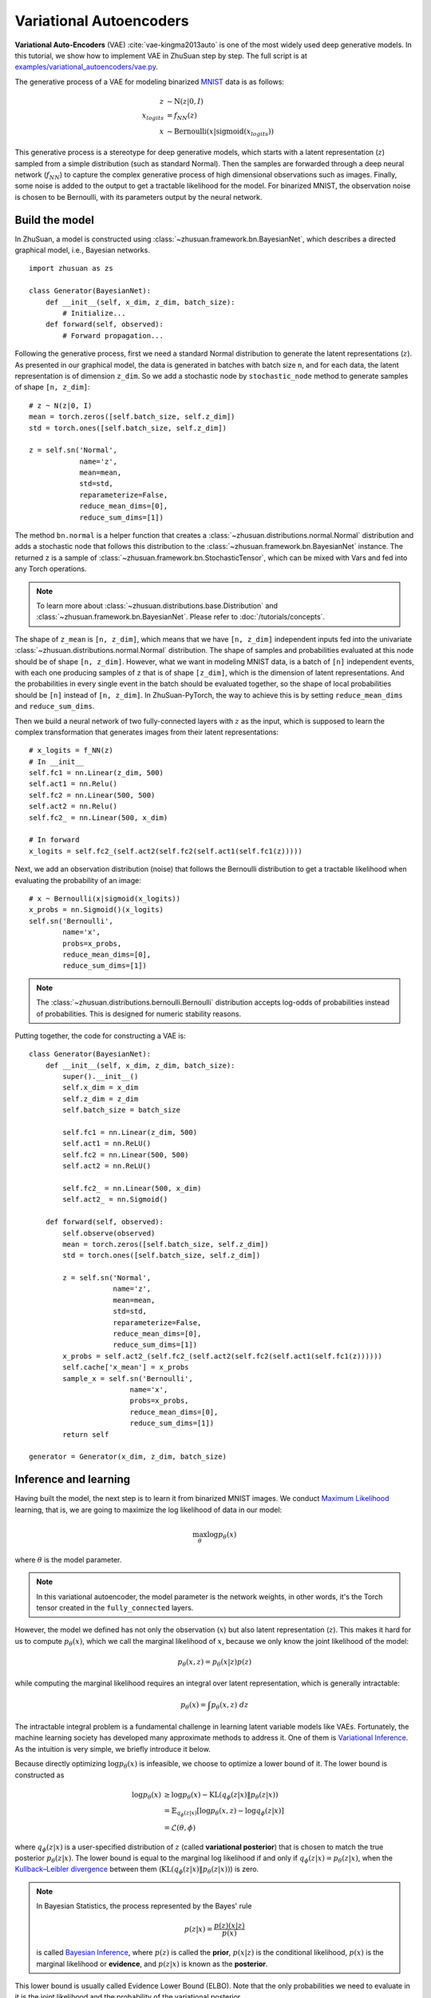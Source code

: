 Variational Autoencoders
========================

**Variational Auto-Encoders** (VAE) :cite:`vae-kingma2013auto` is one of the
most widely used deep generative models.
In this tutorial, we show how to implement VAE in ZhuSuan step by step.
The full script is at
`examples/variational_autoencoders/vae.py <https://github.com/thuwzy/ZhuSuan-PyTorch/blob/main/examples/variational_autoencoder/vae_mnist.py>`_.

The generative process of a VAE for modeling binarized
`MNIST <http://yann.lecun.com/exdb/mnist/>`_ data is as
follows:

.. math::

    z &\sim \mathrm{N}(z|0, I) \\
    x_{logits} &= f_{NN}(z) \\
    x &\sim \mathrm{Bernoulli}(x|\mathrm{sigmoid}(x_{logits}))

This generative process is a stereotype for deep generative models, which
starts with a latent representation (:math:`z`) sampled from a simple
distribution (such as standard Normal).
Then the samples are forwarded through a deep neural network (:math:`f_{NN}`)
to capture the complex generative process of high dimensional observations
such as images.
Finally, some noise is added to the output to get a tractable likelihood for
the model.
For binarized MNIST, the observation noise is chosen to be Bernoulli, with
its parameters output by the neural network.

Build the model
---------------

In ZhuSuan, a model is constructed using
:class:`~zhusuan.framework.bn.BayesianNet`, which describes a directed
graphical model, i.e., Bayesian networks. ::

    import zhusuan as zs

    class Generator(BayesianNet):
        def __init__(self, x_dim, z_dim, batch_size):
            # Initialize...
        def forward(self, observed):
            # Forward propagation...
            

Following the generative process, first we need a standard Normal
distribution to generate the latent representations (:math:`z`).
As presented in our graphical model, the data is generated in batches with
batch size ``n``, and for each data, the latent representation is of
dimension ``z_dim``.
So we add a stochastic node by ``stochastic_node`` method to generate samples of shape
``[n, z_dim]``::

    # z ~ N(z|0, I)
    mean = torch.zeros([self.batch_size, self.z_dim])
    std = torch.ones([self.batch_size, self.z_dim])

    z = self.sn('Normal',
                name='z',
                mean=mean,
                std=std,
                reparameterize=False,
                reduce_mean_dims=[0],
                reduce_sum_dims=[1])

The method ``bn.normal`` is a helper function that creates a
:class:`~zhusuan.distributions.normal.Normal` distribution and adds a
stochastic node that follows this distribution to the
:class:`~zhusuan.framework.bn.BayesianNet` instance.
The returned ``z`` is a sample of :class:`~zhusuan.framework.bn.StochasticTensor`, which 
can be mixed with Vars and fed into any Torch operations.

.. note::

    To learn more about :class:`~zhusuan.distributions.base.Distribution` and
    :class:`~zhusuan.framework.bn.BayesianNet`. Please refer to
    :doc:`/tutorials/concepts`.

The shape of ``z_mean`` is ``[n, z_dim]``, which means that
we have ``[n, z_dim]`` independent inputs fed into the univariate
:class:`~zhusuan.distributions.normal.Normal` distribution. 
The shape of samples and probabilities evaluated at this node should
be of shape ``[n, z_dim]``. However, what we want in modeling MNIST data, is a
batch of ``[n]`` independent events, with each one producing samples of ``z``
that is of shape ``[z_dim]``, which is the dimension of latent representations.
And the probabilities in every single event in the batch should be evaluated
together, so the shape of local probabilities should be ``[n]`` instead of
``[n, z_dim]``. In ZhuSuan-PyTorch, the way to achieve this is by setting ``reduce_mean_dims`` and ``reduce_sum_dims``.

Then we build a neural network of two fully-connected layers with :math:`z` 
as the input, which is supposed to learn the complex transformation that
generates images from their latent representations::

    # x_logits = f_NN(z)
    # In __init__
    self.fc1 = nn.Linear(z_dim, 500)
    self.act1 = nn.Relu()
    self.fc2 = nn.Linear(500, 500)
    self.act2 = nn.Relu()
    self.fc2_ = nn.Linear(500, x_dim)
    
    # In forward
    x_logits = self.fc2_(self.act2(self.fc2(self.act1(self.fc1(z)))))

Next, we add an observation distribution (noise) that follows the Bernoulli
distribution to get a tractable likelihood when evaluating the probability
of an image::

    # x ~ Bernoulli(x|sigmoid(x_logits))
    x_probs = nn.Sigmoid()(x_logits)
    self.sn('Bernoulli',
            name='x',
            probs=x_probs,
            reduce_mean_dims=[0],
            reduce_sum_dims=[1])

.. note::

    The :class:`~zhusuan.distributions.bernoulli.Bernoulli` distribution
    accepts log-odds of probabilities instead of probabilities.
    This is designed for numeric stability reasons. 

Putting together, the code for constructing a VAE is::

    class Generator(BayesianNet):
        def __init__(self, x_dim, z_dim, batch_size):
            super().__init__()
            self.x_dim = x_dim
            self.z_dim = z_dim
            self.batch_size = batch_size

            self.fc1 = nn.Linear(z_dim, 500)
            self.act1 = nn.ReLU()
            self.fc2 = nn.Linear(500, 500)
            self.act2 = nn.ReLU()

            self.fc2_ = nn.Linear(500, x_dim)
            self.act2_ = nn.Sigmoid()

        def forward(self, observed):
            self.observe(observed)
            mean = torch.zeros([self.batch_size, self.z_dim])
            std = torch.ones([self.batch_size, self.z_dim])

            z = self.sn('Normal',
                        name='z',
                        mean=mean,
                        std=std,
                        reparameterize=False,
                        reduce_mean_dims=[0],
                        reduce_sum_dims=[1])
            x_probs = self.act2_(self.fc2_(self.act2(self.fc2(self.act1(self.fc1(z))))))
            self.cache['x_mean'] = x_probs
            sample_x = self.sn('Bernoulli',
                            name='x',
                            probs=x_probs,
                            reduce_mean_dims=[0],
                            reduce_sum_dims=[1])
            return self

    generator = Generator(x_dim, z_dim, batch_size)


Inference and learning
----------------------

Having built the model, the next step is to learn it from binarized MNIST
images.
We conduct
`Maximum Likelihood <https://en.wikipedia.org/wiki/Maximum_likelihood_estimation>`_
learning, that is, we are going to maximize the log likelihood of data in our
model:

.. math::

    \max_{\theta} \log p_{\theta}(x)

where :math:`\theta` is the model parameter.

.. note::

    In this variational autoencoder, the model parameter is the network
    weights, in other words, it's the Torch tensor created in the
    ``fully_connected`` layers.

However, the model we defined has not only the observation (:math:`x`) but
also latent representation (:math:`z`).
This makes it hard for us to compute :math:`p_{\theta}(x)`, which we call
the marginal likelihood of :math:`x`, because we only know the joint
likelihood of the model:

.. math::

    p_{\theta}(x, z) = p_{\theta}(x|z)p(z)

while computing the marginal likelihood requires an integral over latent
representation, which is generally intractable:

.. math::

    p_{\theta}(x) = \int p_{\theta}(x, z)\;dz

The intractable integral problem is a fundamental challenge in learning latent
variable models like VAEs.
Fortunately, the machine learning society has developed many approximate
methods to address it. One of them is
`Variational Inference <https://en.wikipedia.org/wiki/Variational_Bayesian_methods>`_.
As the intuition is very simple, we briefly introduce it below.

Because directly optimizing :math:`\log p_{\theta}(x)` is infeasible, we choose
to optimize a lower bound of it.
The lower bound is constructed as

.. math::

    \log p_{\theta}(x) &\geq \log p_{\theta}(x) - \mathrm{KL}(q_{\phi}(z|x)\|p_{\theta}(z|x)) \\
    &= \mathbb{E}_{q_{\phi}(z|x)} \left[\log p_{\theta}(x, z) - \log q_{\phi}(z|x)\right] \\
    &= \mathcal{L}(\theta, \phi)

where :math:`q_{\phi}(z|x)` is a user-specified distribution of :math:`z`
(called **variational posterior**) that is chosen to match the true posterior
:math:`p_{\theta}(z|x)`.
The lower bound is equal to the marginal log likelihood if and only if
:math:`q_{\phi}(z|x) = p_{\theta}(z|x)`, when the
`Kullback–Leibler divergence <https://en.wikipedia.org/wiki/Kullback%E2%80%93Leibler_divergence>`_
between them (:math:`\mathrm{KL}(q_{\phi}(z|x)\|p_{\theta}(z|x))`) is zero.

.. note::

    In Bayesian Statistics, the process represented by the Bayes' rule

    .. math::

        p(z|x) = \frac{p(z)(x|z)}{p(x)}

    is called
    `Bayesian Inference <https://en.wikipedia.org/wiki/Bayesian_inference>`_,
    where :math:`p(z)` is called the **prior**, :math:`p(x|z)` is the
    conditional likelihood, :math:`p(x)` is the marginal likelihood or
    **evidence**, and :math:`p(z|x)` is known as the **posterior**.

This lower bound is usually called Evidence Lower Bound (ELBO). Note that the
only probabilities we need to evaluate in it is the joint likelihood and
the probability of the variational posterior.

In variational autoencoder, the variational posterior (:math:`q_{\phi}(z|x)`)
is also parameterized by a neural network (:math:`g`), which accepts input
:math:`x`, and outputs the mean and variance of a Normal distribution:

.. math::

    \mu_z(x;\phi), \log\sigma_z(x;\phi) &= g_{NN}(x) \\
    q_{\phi}(z|x) &= \mathrm{N}(z|\mu_z(x;\phi), \sigma^2_z(x;\phi))

In ZhuSuan, the variational posterior can also be defined as a
:class:`~zhusuan.framework.bn.BayesianNet` . The code for above definition is::

    class Variational(BayesianNet):
        def __init__(self, x_dim, z_dim, batch_size):
            super().__init__()
            self.x_dim = x_dim
            self.z_dim = z_dim
            self.batch_size = batch_size

            self.fc1 = nn.Linear(x_dim, 500)
            self.act1 = nn.ReLU()
            self.fc2 = nn.Linear(500, 500)
            self.act2 = nn.ReLU()

            self.fc3 = nn.Linear(500, z_dim)
            self.fc4 = nn.Linear(500, z_dim)

            self.dist = None

        def forward(self, observed):
            self.observe(observed)
            x = self.observed['x']
            z_logits = self.act2(self.fc2(self.act1(self.fc1(x))))

            z_mean = self.fc3(z_logits)
            z_std = torch.exp(self.fc4(z_logits))

            z = self.sn('Normal',
                        name='z',
                        mean=z_mean,
                        std=z_std,
                        reparameterize=True,
                        reduce_mean_dims=[0],
                        reduce_sum_dims=[1])
            return self

    variational = Variational(x_dim, z_dim, batch_size)

Having both ``model`` and ``variational``, we can build a model which calculate the lower bound as::

    model = zs.variational.ELBO(generator, variational)

The returned ``lower_bound`` is an
:class:`~zhusuan.variational.elbo.EvidenceLowerBoundObjective`
instance, which is a derivativation of Torch's `Module`. However,
optimizing the lower bound objective needs special care.
The easiest way is to do
`stochastic gradient descent <https://en.wikipedia.org/wiki/Stochastic_gradient_descent>`_
(SGD), which is very common in deep learning literature.
However, the gradient computation here involves taking derivatives of an
expectation, which needs Monte Carlo estimation.
This often induces large variance if not properly handled.

.. note::

    Directly using auto-differentiation to compute the gradients of
    :class:`~zhusuan.variational.elbo.EvidenceLowerBoundObjective`
    often gives you the wrong results.
    This is because auto-differentiation is not designed to handle
    expectations.

Many solutions have been proposed to estimate the gradient of some
type of variational lower bound (ELBO or others) with relatively low variance.
To make this more automatic and easier to handle, ZhuSuan has wrapped these
gradient estimators all into methods of the corresponding
variational objective (e.g., the
:class:`~zhusuan.variational.exclusive_kl.EvidenceLowerBoundObjective`).
These functions don't return gradient estimates but a more convenient
surrogate cost.
Applying SGD on this surrogate cost with
respect to parameters is equivalent to optimizing the
corresponding variational lower bounds using the well-developed low-variance
estimator.

Here we are using the **Stochastic Gradient Variational Bayes** (SGVB)
estimator from the original paper of variational autoencoders
:cite:`vae-kingma2013auto`.
This estimator takes benefits of a clever reparameterization trick to
greatly reduce the variance when estimating the gradients of ELBO.
In ZhuSuan, one can use this estimator by calling the method
:meth:`~zhusuan.variational.exclusive_kl.EvidenceLowerBoundObjective.sgvb`
of the class:`~zhusuan.variational.exclusive_kl.EvidenceLowerBoundObjective`
instance.
The code for this part is::

    # the surrogate cost for optimization
    lower_bound = model({'x': batch_x})


.. note::

    For readers who are interested, we provide a detailed explanation of the
    :meth:`~zhusuan.variational.exclusive_kl.EvidenceLowerBoundObjective.sgvb`
    estimator used here, though this is not required for you to use
    ZhuSuan's variational functionality.

    The key of SGVB estimator is a reparameterization trick, i.e., they
    reparameterize the random variable
    :math:`z\sim q_{\phi}(z|x) = \mathrm{N}(z|\mu_z(x;\phi), \sigma^2_z(x;\phi))`,
    as

    .. math::

        z = z(\epsilon; x, \phi) = \epsilon \sigma_z(x;\phi) + \mu_z(x;\phi),\; \epsilon\sim \mathrm{N}(0, I)

    In this way, the expectation can be rewritten with respect to
    :math:`\epsilon`:

    .. math::

        \mathcal{L}(\phi, \theta) &=
        \mathbb{E}_{z\sim q_{\phi}(z|x)} \left[\log p_{\theta}(x, z) - \log q_{\phi}(z|x)\right] \\
        &= \mathbb{E}_{\epsilon\sim \mathrm{N}(0, I)} \left[\log p_{\theta}(x, z(\epsilon; x, \phi)) -
        \log q_{\phi}(z(\epsilon; x, \phi)|x)\right]

    Thus the gradients with variational parameters :math:`\phi` can be
    directly moved into the expectation, enabling an unbiased low-variance
    Monte Carlo estimator:

    .. math::

        \nabla_{\phi} L(\phi, \theta) &=
        \mathbb{E}_{\epsilon\sim \mathrm{N}(0, I)} \nabla_{\phi} \left[\log p_{\theta}(x, z(\epsilon; x, \phi)) -
        \log q_{\phi}(z(\epsilon; x, \phi)|x)\right] \\
        &\approx \frac{1}{k}\sum_{i=1}^k \nabla_{\phi} \left[\log p_{\theta}(x, z(\epsilon_i; x, \phi)) -
        \log q_{\phi}(z(\epsilon_i; x, \phi)|x)\right]

    where :math:`\epsilon_i \sim \mathrm{N}(0, I)`

Now that we have had the cost, the next step is to do the stochastic gradient
descent.
Torch provides many advanced optimizers
that improves the plain SGD, among which Adam :cite:`vae-kingma2014adam`
is probably the most popular one in deep learning society.
Here we are going to use Torch's Adam optimizer to do the learning::

    optimizer = torch.optim.Adam(model.parameters(), lr)
    
    # During each iter
    optimizer.zero_grad()
    loss.backward()
    optimizer.step()

Generate images
---------------

What we've done above is to define and learn the model. To see how it
performs, we would like to let it generate some images in the learning process.
We put the Var ``x_mean``  in the `cache` of ``Generator`` to keep track of it. ::

    class Generator(BayesianNet):
        def __init__(self, x_dim, z_dim, batch_size):
            ...

        def forward(self, observed):
            ...
            x_probs = self.act2_(self.fc2_(self.act2(self.fc2(self.act1(self.fc1(z))))))
            self.cache['x_mean'] = x_probs
            self.sn('Bernoulli',
                    name='x',
                    probs=x_probs,
                    reduce_mean_dims=[0],
                    reduce_sum_dims=[1])
            ...

so that we can easily access it from a
:class:`~zhusuan.framework.bn.BayesianNet` instance.
For random generations, no observation about the model is made, so we
pass an empty observation to the model and get the generated sample by the ``cache['x_mean']`` of
``Generator``::

    cache = generator({}).cache
    sample_gen = cache['x_mean']

Run gradient descent
--------------------

Now, everything is good before a run.
So we could just run the training loop,
print statistics, and write generated images to disk using Torch::

    for epoch in range(epoch_size):
        for step in range(num_batches):
            x = torch.as_tensor(x_train[step * batch_size:min((step + 1) * batch_size, len_)])
            x = torch.reshape(x, [-1, x_dim])
            if x.shape[0] != batch_size:
                break
            loss = model({'x': x})
            optimizer.zero_grad()
            loss.backward()
            optimizer.step()
            if (step + 1) % 100 == 0:
                print("Epoch[{}/{}], Step [{}/{}], Loss: {:.4f}".format(epoch + 1, epoch_size, step + 1, num_batches,loss))

    batch_x = x_test[0:64]

    cache = generator({}).cache
    sample_gen = cache['x_mean'].numpy()


Below is a sample image of random generations from the model.
Keep watching them and have fun :)

.. image:: ../_static/images/vae_mnist.png
    :align: center
    :width: 25%

.. rubric:: References

.. bibliography:: ../refs.bib
    :style: unsrtalpha
    :labelprefix: VAE
    :keyprefix: vae-
